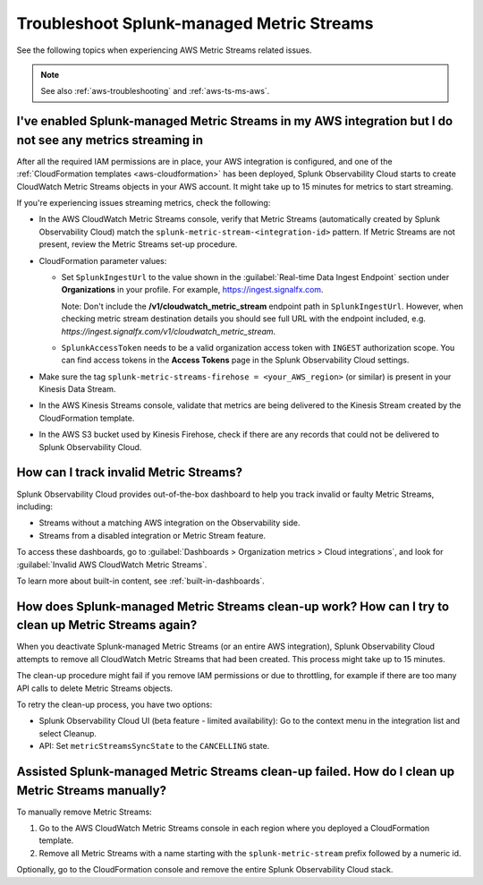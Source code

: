 .. _aws-ts-metric-streams:

******************************************************
Troubleshoot Splunk-managed Metric Streams
******************************************************

.. meta::
  :description: Troubleshoot AWS Metric Streams related issues.

See the following topics when experiencing AWS Metric Streams related issues.

.. note:: See also :ref:`aws-troubleshooting` and :ref:`aws-ts-ms-aws`.

I've enabled Splunk-managed Metric Streams in my AWS integration but I do not see any metrics streaming in
==========================================================================================================

After all the required IAM permissions are in place, your AWS integration is configured, and one of the :ref:`CloudFormation templates <aws-cloudformation>` has been deployed, Splunk Observability Cloud starts to create CloudWatch Metric Streams objects in your AWS account. It might take up to 15 minutes for metrics to start streaming.

If you're experiencing issues streaming metrics, check the following: 

* In the AWS CloudWatch Metric Streams console, verify that Metric Streams (automatically created by Splunk Observability Cloud) match the ``splunk-metric-stream-<integration-id>`` pattern. If Metric Streams are not present, review the Metric Streams set-up procedure.

* CloudFormation parameter values:
  
  * Set ``SplunkIngestUrl`` to the value shown in the :guilabel:`Real-time Data Ingest Endpoint` section under :strong:`Organizations` in your profile. For example, https://ingest.signalfx.com.
  
    Note: Don't include the :strong:`/v1/cloudwatch_metric_stream` endpoint path in ``SplunkIngestUrl``. However, when checking metric stream destination details you should see full URL with the endpoint included, e.g. `https://ingest.signalfx.com/v1/cloudwatch_metric_stream`.

  * ``SplunkAccessToken`` needs to be a valid organization access token with ``INGEST`` authorization scope. You can find access tokens in the :strong:`Access Tokens` page in the Splunk Observability Cloud settings.

* Make sure the tag ``splunk-metric-streams-firehose = <your_AWS_region>`` (or similar) is present in your Kinesis Data Stream.

* In the AWS Kinesis Streams console, validate that metrics are being delivered to the Kinesis Stream created by the CloudFormation template.

* In the AWS S3 bucket used by Kinesis Firehose, check if there are any records that could not be delivered to Splunk Observability Cloud.

How can I track invalid Metric Streams?
====================================================================================================

Splunk Observability Cloud provides out-of-the-box dashboard to help you track invalid or faulty Metric Streams, including:

* Streams without a matching AWS integration on the Observability side.
* Streams from a disabled integration or Metric Stream feature.

To access these dashboards, go to :guilabel:`Dashboards > Organization metrics > Cloud integrations`, and look for :guilabel:`Invalid AWS CloudWatch Metric Streams`. 

To learn more about built-in content, see :ref:`built-in-dashboards`.

How does Splunk-managed Metric Streams clean-up work? How can I try to clean up Metric Streams again?
=====================================================================================================

When you deactivate Splunk-managed Metric Streams (or an entire AWS integration), Splunk Observability Cloud attempts to remove all CloudWatch Metric Streams that had been created. This process might take up to 15 minutes.

The clean-up procedure might fail if you remove IAM permissions or due to throttling, for example if there are too many API calls to delete Metric Streams objects.

To retry the clean-up process, you have two options:

* Splunk Observability Cloud UI (beta feature - limited availability): Go to the context menu in the integration list and select Cleanup. 
* API: Set ``metricStreamsSyncState`` to the ``CANCELLING`` state.

Assisted Splunk-managed Metric Streams clean-up failed. How do I clean up Metric Streams manually?
====================================================================================================

To manually remove Metric Streams:

#. Go to the AWS CloudWatch Metric Streams console in each region where you deployed a CloudFormation template. 
#. Remove all Metric Streams with a name starting with the ``splunk-metric-stream`` prefix followed by a numeric id.

.. image:: /_images/gdi/aws-ts-ms-remove.png
   :width: 100%
   :alt: This image shows how to manually remove Metric Streams.

Optionally, go to the CloudFormation console and remove the entire Splunk Observability Cloud stack.


